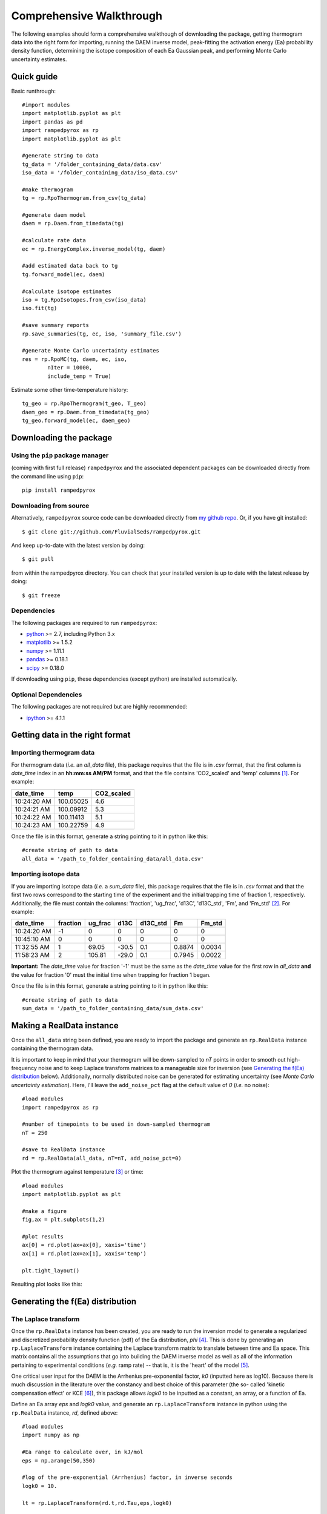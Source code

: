 Comprehensive Walkthrough
=========================
The following examples should form a comprehensive walkthough of downloading
the package, getting thermogram data into the right form for importing,
running the DAEM inverse model, peak-fitting the activation energy (Ea) 
probability density function, determining the isotope composition of each Ea 
Gaussian peak, and performing Monte Carlo uncertainty estimates.


Quick guide
-----------

Basic runthrough::

	#import modules
	import matplotlib.pyplot as plt
	import pandas as pd
	import rampedpyrox as rp
	import matplotlib.pyplot as plt

	#generate string to data
	tg_data = '/folder_containing_data/data.csv'
	iso_data = '/folder_containing_data/iso_data.csv'

	#make thermogram
	tg = rp.RpoThermogram.from_csv(tg_data)

	#generate daem model
	daem = rp.Daem.from_timedata(tg)

	#calculate rate data
	ec = rp.EnergyComplex.inverse_model(tg, daem)

	#add estimated data back to tg
	tg.forward_model(ec, daem)

	#calculate isotope estimates
	iso = tg.RpoIsotopes.from_csv(iso_data)
	iso.fit(tg)

	#save summary reports
	rp.save_summaries(tg, ec, iso, 'summary_file.csv')

	#generate Monte Carlo uncertainty estimates 
	res = rp.RpoMC(tg, daem, ec, iso, 
		nIter = 10000, 
		include_temp = True)


Estimate some other time-temperature history::
	
	tg_geo = rp.RpoThermogram(t_geo, T_geo)
	daem_geo = rp.Daem.from_timedata(tg_geo)
	tg_geo.forward_model(ec, daem_geo)


Downloading the package
-----------------------

Using the ``pip`` package manager
~~~~~~~~~~~~~~~~~~~~~~~~~~~~~~~~~
(coming with first full release)
``rampedpyrox`` and the associated dependent packages can be downloaded
directly from the command line using ``pip``::

	pip install rampedpyrox


Downloading from source
~~~~~~~~~~~~~~~~~~~~~~~
Alternatively, ``rampedpyrox`` source code can be downloaded directly from
`my github repo <http://github.com/FluvialSeds/rampedpyrox>`_. Or, if you have
git installed::

	$ git clone git://github.com/FluvialSeds/rampedpyrox.git

And keep up-to-date with the latest version by doing::

	$ git pull

from within the rampedpyrox directory. You can check that your installed 
version is up to date with the latest release by doing::

	$ git freeze

Dependencies
~~~~~~~~~~~~
The following packages are required to run ``rampedpyrox``:

* `python <http://www.python.org>`_ >= 2.7, including Python 3.x

* `matplotlib <http://matplotlib.org>`_ >= 1.5.2

* `numpy <http://www.numpy.org>`_ >= 1.11.1

* `pandas <http://pandas.pydata.org>`_ >= 0.18.1

* `scipy <http://www.scipy.org>`_ >= 0.18.0

If downloading using ``pip``, these dependencies (except python) are installed
automatically.

Optional Dependencies
~~~~~~~~~~~~~~~~~~~~~
The following packages are not required but are highly recommended:

* `ipython <http://www.ipython.org>`_ >= 4.1.1

Getting data in the right format
--------------------------------

Importing thermogram data
~~~~~~~~~~~~~~~~~~~~~~~~~
For thermogram data (*i.e.* an `all_data` file), this package requires that
the file is in `.csv` format, that the first column is `date_time` index in an
**hh:mm:ss AM/PM** format, and that the file contains 'CO2_scaled' and 'temp' 
columns [1]_. For example:

+-------------+------------+--------------+
|  date_time  |    temp    |  CO2_scaled  |
+=============+============+==============+
|10:24:20 AM  |  100.05025 |    4.6       |
+-------------+------------+--------------+
|10:24:21 AM  |  100.09912 |    5.3       |
+-------------+------------+--------------+
|10:24:22 AM  |  100.11413 |    5.1       |
+-------------+------------+--------------+
|10:24:23 AM  |  100.22759 |    4.9       |
+-------------+------------+--------------+

Once the file is in this format, generate a string pointing to it in python 
like this::

	#create string of path to data
	all_data = '/path_to_folder_containing_data/all_data.csv'

Importing isotope data
~~~~~~~~~~~~~~~~~~~~~~
If you are importing isotope data (*i.e.* a `sum_data` file), this package 
requires that the file is in `.csv` format and that the first two rows 
correspond to the starting time of the experiment and the initial trapping
time of fraction 1, respectively. Additionally, the file must contain the 
columns: 'fraction', 'ug_frac', 'd13C', 'd13C_std', 'Fm', and 'Fm_std' [2]_.
For example:

+-------------+----------+---------+--------+----------+--------+----------+
|  date_time  | fraction | ug_frac |  d13C  | d13C_std |   Fm   |  Fm_std  |
+=============+==========+=========+========+==========+========+==========+
|10:24:20 AM  |    -1    |    0    |    0   |    0     |    0   |     0    |
+-------------+----------+---------+--------+----------+--------+----------+
|10:45:10 AM  |     0    |    0    |    0   |    0     |    0   |     0    |
+-------------+----------+---------+--------+----------+--------+----------+
|11:32:55 AM  |     1    |  69.05  | -30.5  |   0.1    | 0.8874 |  0.0034  |
+-------------+----------+---------+--------+----------+--------+----------+
|11:58:23 AM  |     2    | 105.81  | -29.0  |   0.1    | 0.7945 |  0.0022  |
+-------------+----------+---------+--------+----------+--------+----------+

**Important:** The `date_time` value for fraction '-1' must be the same as the 
`date_time` value for the first row in `all_data` **and** the value for
fraction '0' must the initial time when trapping for fraction 1 began.

Once the file is in this format, generate a string pointing to it in python
like this::

	#create string of path to data
	sum_data = '/path_to_folder_containing_data/sum_data.csv'

Making a RealData instance
--------------------------
Once the ``all_data`` string been defined, you are ready to import the package
and generate an ``rp.RealData`` instance containing the thermogram data.

It is important to keep in mind that your thermogram will be down-sampled to
`nT` points in order to smooth out high-frequency noise and to keep Laplace
transform matrices to a manageable size for inversion (see `Generating the
f(Ea) distribution`_ below). Additionally, normally distributed noise can be 
generated for estimating uncertainty (see 
`Monte Carlo uncertainty estimation`). Here, I'll leave the ``add_noise_pct`` 
flag at the default value of `0` (*i.e.* no noise)::

	#load modules
	import rampedpyrox as rp

	#number of timepoints to be used in down-sampled thermogram
	nT = 250

	#save to RealData instance
	rd = rp.RealData(all_data, nT=nT, add_noise_pct=0)

Plot the thermogram against temperature [3]_ or time::

	#load modules
	import matplotlib.pyplot as plt

	#make a figure
	fig,ax = plt.subplots(1,2)

	#plot results
	ax[0] = rd.plot(ax=ax[0], xaxis='time')
	ax[1] = rd.plot(ax=ax[1], xaxis='temp')

	plt.tight_layout()

Resulting plot looks like this:

|realdata|

Generating the f(Ea) distribution
---------------------------------

The Laplace transform
~~~~~~~~~~~~~~~~~~~~~
Once the ``rp.RealData`` instance has been created, you are ready to run
the inversion model to generate a regularized and discretized probability
density function (pdf) of the Ea distribution, `phi` [4]_. This is done by
generating an ``rp.LaplaceTransform`` instance containing the Laplace
transform matrix to translate between time and Ea space. This matrix contains 
all the assumptions that go into building the DAEM inverse model as well as
all of the information pertaining to experimental conditions (*e.g.* ramp
rate) -- that is, it is the 'heart' of the model [5]_.

One critical user input for the DAEM is the Arrhenius pre-exponential factor,
`k0` (inputted here as log10). Because there is much discussion in the 
literature over the constancy and best choice of this parameter (the so-
called 'kinetic compensation effect' or KCE [6]_), this package allows `logk0`
to be inputted as a constant, an array, or a function of Ea.

Define an Ea array `eps` and `logk0` value, and generate an 
``rp.LaplaceTransform`` instance in python using the ``rp.RealData`` 
instance, `rd`, defined above::

	#load modules
	import numpy as np

	#Ea range to calculate over, in kJ/mol
	eps = np.arange(50,350)
	
	#log of the pre-exponential (Arrhenius) factor, in inverse seconds
	logk0 = 10.
	
	lt = rp.LaplaceTransform(rd.t,rd.Tau,eps,logk0)

Regularizing f(Ea)
~~~~~~~~~~~~~~~~~~
Once the ``rp.LaplaceTransform`` instance has been created, you must tell the
package how much to 'smooth' the resulting f(Ea) distribution. This is done
by choosing an `omega` value to be used as a smoothness weighting factor for 
Tikhonov regularization [7]_. This package can calculate a best-fit `omega` 
value using the L-curve method [5]_ by doing::

	#make a figure
	fig,ax = plt.subplots(1,1)

	#calculate and plot L curve for RealData rd and LaplaceTransform lt
	om_best, ax = lt.plot_L_curve(rd, ax=ax)

Resulting L-curve plot looks like this, here with a calculated best-fit omega
value of 0.534:

|lcurve|

**Important:** Best-fit `omega` values generated by the L-curve method 
typically under-regularize f(Ea) with respect to Ramped PyrOx isotope 
deconvolution. That is, f(Ea) distributions will contain more Gaussian peaks 
than can be resolved using the ~5-7 CO2 fractions typically collected during 
a Ramped PyrOx run. This can be partially addressed by combining high-Ea 
peaks using the `combine_last` flag when creating an ``rp.EnergyComplex`` 
instance (see `Generating and plotting f(Ea)`_ below), as this region 
typically contains low isotope resolution. Alternatively, you can increase 
`omega` (a value of ~1-5 will result in ~5-6 Gaussian peaks for most samples).


Generating and plotting f(Ea)
~~~~~~~~~~~~~~~~~~~~~~~~~~~~~
After creating the ``rp.LaplaceTransform`` instance and deciding a value for 
`omega`, you are ready to invert the thermogram data by executing the 
``calc_EC_inv`` method from within the ``rp.LaplaceTransform`` instance. 
Here, I'll show the results for ``omega='auto'`` as well as ``omega=3``::

	#run the inverse model with omega = auto
	phi_auto, resid_err_auto, rgh_err_auto, om_best = lt.calc_EC_inv(
		rd, omega='auto')

	#run the inverse model with omega = 3
	phi_3, resid__err_3, rgh_err_3, _ = lt.calc_EC_inv(
		rd, omega=3)


Deconvolving f(Ea) into Gaussians
---------------------------------
The next step is to deconvolve the f(Ea) distribution into individual 
Gaussian peaks. It is important to realize that, until now, the model has 
made no assumptions about the shape of f(Ea) or the DAEM energy complexes 
that it consists of. The fact that the regularized f(Ea) resembles a sum of 
Gaussian peaks appears to be a fundamental property of complex organic carbon 
mixtures, as has been assumed before [8]_.

Generate an ``rp.EnergyComplex`` instance to perform the Gaussian 
deconvolution and plot results. Here, I'll let ``nPeaks='auto'`` and 
``thres=0.02`` to allow the model to automatically select peaks above 2\% of 
the height of the tallest peak. Additionally I'll combine the last 2 peaks 
and set ``DEa=0.0018`` (see `Kinetic Isotope Effect (KIE)`_ below for further 
discussion on `DEa` [9]_)::

	#deconvolving phi generated with omega = auto
	ec_auto = rp.EnergyComplex(eps, phi_auto,
		nPeaks='auto',
		thres=0.02,
		combine_last=2,
		DEa=0.0018)

	#deconvolving phi generated with omega = 3
	ec_3 = rp.EnergyComplex(eps, phi_3,
		nPeaks='auto',
		thres=0.02,
		combine_last=2,
		DEa=0.0018)

Plot the resulting deconvolved f(Ea)::

	#make a figure
	fig,ax = plt.subplots(1, 2, sharey = True)

	#plot results
	ax[0] = ec_auto.plot(ax=ax[0])
	ax[1] = ec_3.plot(ax=ax[1])

	ax[0].set_title("omega = 'auto'")
	ax[1].set_title("omega = 3")
	plt.tight_layout()

Resulting plots are shown side-by-side:

|phis|

Note that the number of 'Individual Fitted Gaussians' reported in the legend 
is before the ``combine_last`` flag has been implemented. The last 2 peaks 
are combined in the plot.

A summary of the Gaussian peaks can be printed with the ``summary`` method::

	ec_3.summary()

Which will print a table similar to:

+------------------------------------------------------------+
|Peak information for each deconvolved peak:                 |
+============================================================+
|NOTE: Combined peaks are reported separately in this table! |
+-----+-------------+---------------+----------+-------------+
|     | means (kJ)  |  stdev. (kJ)  |  height  |  rel. area  |
+-----+-------------+---------------+----------+-------------+
|  1  |  136.205501 |   8.575766    | 0.004625 |  0.099750   |
+-----+-------------+---------------+----------+-------------+
|  2  |  152.302553 |   7.628098    | 0.009002 |  0.172695   |
+-----+-------------+---------------+----------+-------------+
|  3  |  174.969866 |   10.273746   | 0.007160 |  0.184946   |
+-----+-------------+---------------+----------+-------------+
|  4  |  203.113455 |   9.232788    | 0.006471 |  0.150222   |
+-----+-------------+---------------+----------+-------------+
|  5  |  228.741877 |   8.167253    | 0.015281 |  0.313914   |
+-----+-------------+---------------+----------+-------------+
|  6  |  261.304757 |   6.178408    | 0.002498 |  0.038820   |
+-----+-------------+---------------+----------+-------------+
|  7  |  284.249535 |   11.393354   | 0.001384 |  0.039653   |
+-----+-------------+---------------+----------+-------------+
| Deconvolution RMSE = 4.59 x 10^-6                          |
+------------------------------------------------------------+

Forward modeling estimated thermogram
~~~~~~~~~~~~~~~~~~~~~~~~~~~~~~~~~~~~~
Once the ``rp.EnergyComplex`` instance has been created, you can use the 
``calc_TG_fwd`` method to forward model the estimated thermogram and store in 
an ``rp.ModeledData`` instance. Here, I'll forward model the results from the 
``omega = 3`` energy complex::

	md = lt.calc_TG_fwd(ec_3)

Similar to ``rp.RealData``, you can plot this thermogram against temperature 
[3]_ or time, and can even overlay the true thermogram::

	#make a figure
	fig,ax = plt.subplots(1,2)

	#plot modeled results
	ax[0] = md.plot(ax=ax[0], xaxis='time')
	ax[1] = md.plot(ax=ax[1], xaxis='temp')

	#overlay true thermogram
	ax[0] = rd.plot(ax=ax[0], xaxis='time')
	ax[1] = rd.plot(ax=ax[1], xaxis='temp')

	plt.tight_layout()

Resulting plot looks like this:

|modeleddata|

Similar to ``rp.EnergyComplex``, you can print a summary of the 
``rp.ModeledData`` instance::

	md.summary()

Which will print a table similar to:

+------------------------------------------------------------+
|max time, max temp, and rel. area for each deconvolved peak:|
+============================================================+
|NOTE: Combined peak results are represented as one in table!|
+-----+--------------------+-------------------+-------------+
|     |   time (seconds)   |   temp (Kelvin)   |  rel. area  |
+-----+--------------------+-------------------+-------------+
|  1  |      2582.658      |     571.285152    |   0.099844  |
+-----+--------------------+-------------------+-------------+
|  2  |      3333.174      |     633.601584    |   0.172858  |
+-----+--------------------+-------------------+-------------+
|  3  |      4392.726      |     721.286327    |   0.185120  |
+-----+--------------------+-------------------+-------------+
|  4  |      5761.314      |     835.613286    |   0.150364  |
+-----+--------------------+-------------------+-------------+
|  5  |      7041.606      |     943.251295    |   0.314209  |
+-----+--------------------+-------------------+-------------+
|  6  |      8807.526      |    1089.759802    |   0.077605  |
+-----+--------------------+-------------------+-------------+

Determining peak isotope composition
------------------------------------
At this point, the thermogram has been deconvolved into energy complexes 
according to the DAEM and the isotope composition of each energy complex can 
be determined using the `sum_data` file imported previously (see `Importing 
Isotope Data` above). Isotope results are stored in an ``rp.IsotopeResult`` 
class instance.

If the sample was run on the NOSAMS Ramped PyrOx instrument, setting
``blank_corr = True`` and an appropriate value for ``mass_rsd`` will 
automatically blank-correct values according to the blank carbon estimation 
of Hemingway et al. **(in prep)** [9]_. Additionally, setting 
``add_noise = True`` will generate normally distributed uncertainty in 
isotope values using the inputted isotope uncertainty (see `Monte Carlo 
uncertainty estimation` below for further details).

Estimate isotope values using `sum_data`::

	ir = rp.IsotopeResult(sum_data,lt, ec, 
 		blk_corr=True,
 		mass_rsd=0.01,
 		add_noise=False)

You can print the estimates like this::

	ir.summary()

Which prints a table similar to:

+------------------------------------------------------------+
|Isotope and mass estimates for each deconvolved peak:       |
+============================================================+
|NOTE: Combined peak results are repeated in summary table!  |
+-----+--------------------+-------------------+-------------+
|     |      mass (ugC)    |        d13C       |      Fm     |
+-----+--------------------+-------------------+-------------+
|  1  |      84.555698     |     -30.843315    |   0.929585  |
+-----+--------------------+-------------------+-------------+
|  2  |      146.389053    |     -28.449830    |   0.776570  |
+-----+--------------------+-------------------+-------------+
|  3  |      156.773838    |     -25.998722    |   0.460255  |
+-----+--------------------+-------------------+-------------+
|  4  |      127.339722    |     -26.188432    |   0.176751  |
+-----+--------------------+-------------------+-------------+
|  5  |      266.096470    |     -23.059327    |   0.000000  |
+-----+--------------------+-------------------+-------------+
|  6  |      32.907006     |     -24.495371    |   0.058753  |
+-----+--------------------+-------------------+-------------+
|  7  |      33.612607     |     -24.495371    |   0.058753  |
+-----+--------------------+-------------------+-------------+

You can also print the regression RMSEs::
	
	#in python3
	print(ir.RMSEs)


Which results in something similar to:

+------+------------+
|      |    RMSE    |
+======+============+
| mass |  3.536239  |
+------+------------+
| d13C |  0.149527  |
+------+------------+
| Fm   |  0.015916  |
+------+------------+


Kinetic Isotope Effect (KIE)
~~~~~~~~~~~~~~~~~~~~~~~~~~~~
While the KIE has no effect on Fm values, as they are fractionation-corrected 
by definition [10]_, the above caclulation explicitly incorporates 
mass-dependent kinetic fractionation effects when calculating stable-carbon 
isotope ratios by using the `DEa` value inputted into the ``rp.EnergyComplex``
instance. While the KIE is potentially important during the pyrolysis of 
organic matter to form hydrocarbons over geologic timescales [8]_, the 
magnitude of this effect is likely minimal within the NOSAMS Ramped PyrOx 
instrument [9]_ and will therefore lead to small corrections in isotope 
values (*i.e.* less than 1 per mille).

Monte Carlo uncertainty estimation
----------------------------------

Saving the output
-----------------




.. Notes and substitutions

.. |realdata| image:: _images/doc_realdata.png

.. |lcurve| image:: _images/doc_Lcurve.png

.. |phis| image:: _images/doc_phis.png

.. |modeleddata| image:: _images/doc_modeleddata.png

.. [1] Note: If analyzing samples run at NOSAMS, all other columns in the 
	`all_data` file generated by LabView are not used and can be deleted or 
	given an arbitrary name.

.. [2] Note: 'd13C_std' and 'Fm_std' are unused if passed into an 
	``rp.IsotopeResult`` instance with ``add_noise=False``.

.. [3] Note: For the NOSAMS Ramped PyrOx instrument, plotting against temp.
	results in a noisy thermogram due to the variability in the ramp rate,
	dT/dt.

.. [4] Note: Throughout this package, continuous variables are named with
	Roman letters -- *e.g.* f(Ea) (Ea pdf), T (temp) -- and corresponding 
	discretized variables are named with Greek letters -- *e.g.* phi (Ea pdf),
	Tau (temp). Additionally, fitted model estimates end in `_hat` -- *e.g.* 
	phi_hat.

.. [5] See Forney and Rothman, (2012), *Biogeosciences*, **9**, 3601-3612
	for information on building and regularizing a Laplace transform matrix
	using the L-curve method.

.. [6] See White et al., (2011), *J. Anal. Appl. Pyrolysis*, **91**, 1-33 for
	a review on the KCE and choice of `logk0`.

.. [7] See Hansen (1994), *Numerical Algorithms*, **6**, 1-35 for a discussion
	on Tikhonov regularization.

.. [8] See Cramer, (2004), *Org. Geochem.*, **35**, 379-392 for a discussion 
	on the relationship between Gaussian Ea peak shape and organic carbon 
	complexity, as well as the KIE.

.. [9] Hemingway et al., (2016), *Radiocarbon*, **in prep** determine that a 
	DEa value of 1.8J/mol best explains the NOSAMS Ramped PyrOx stable-carbon 
	isotope KIE, in addition to determining the blank carbon contribution for 
	this instrument.

.. [10] Stuiver and Polach (1977), *Radiocarbon*, **19(3)**, 355-363 is 
	generally accepted as the standard reference on radiocarbon notation.


